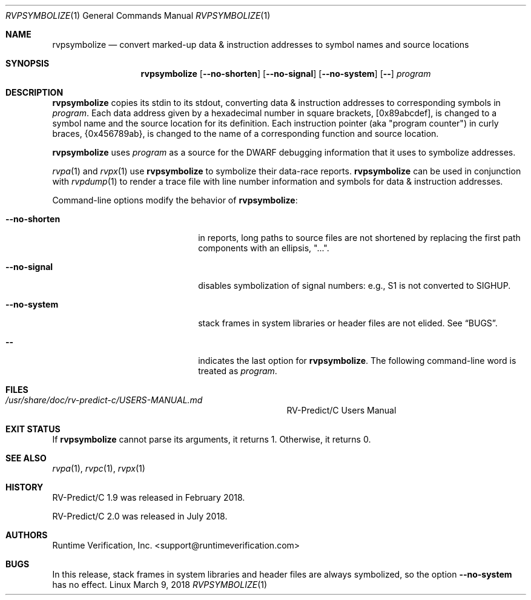 .Dd March 9, 2018
.Dt RVPSYMBOLIZE 1
.Os Linux
.Sh NAME
.Nm rvpsymbolize
.Nd convert marked-up data & instruction addresses to symbol names
and source locations
.Sh SYNOPSIS
.Nm 
.Op Fl Fl no-shorten
.Op Fl Fl no-signal
.Op Fl Fl no-system
.Op Fl -
.Ar program
.Sh DESCRIPTION
.Nm
copies its stdin to its stdout, converting data & instruction addresses to
corresponding symbols in
.Ar program .
Each data address given by a hexadecimal number in square brackets,
.Bq 0x89abcdef ,
is changed to a symbol name and the source location for its definition.
Each instruction pointer (aka "program counter") in curly braces,
.Brq 0x456789ab ,
is changed to the name of a corresponding function and source location.
.Pp
.Nm
uses
.Ar program
as a source for the DWARF debugging information that it uses to symbolize
addresses.
.Pp
.Xr rvpa 1
and
.Xr rvpx 1
use
.Nm
to symbolize their data-race reports.
.Nm
can be used in conjunction with
.Xr rvpdump 1
to render a trace file with line number information and symbols for
data & instruction addresses.
.Pp
Command-line options modify the behavior of
.Nm :
.Bl -tag -width "mmprompt-for-license"
.It Fl Fl no-shorten
in reports,
long paths to source files are not shortened by replacing the first 
path components with an ellipsis, "...".
.It Fl Fl no-signal
disables symbolization of signal numbers: e.g., S1 is not converted to
.Dv SIGHUP .
.It Fl Fl no-system
stack frames in system libraries or header files are not elided. 
See
.Sx BUGS .
.It Fl -
indicates the last option
for
.Nm .
The following command-line word is treated
as
.Ar program .
.El
.\" This next command is for sections 1, 6, 7 and 8 only.
.Sh FILES
.Bl -tag -width "/usr/share/examples/rv-predict-c/"
.It Pa /usr/share/doc/rv-predict-c/USERS-MANUAL.md
.Tn RV-Predict/C
Users Manual
.El
.Sh EXIT STATUS
If
.Nm
cannot parse its arguments, it returns 1.
Otherwise, it returns 0.
.Sh SEE ALSO
.Xr rvpa 1 ,
.Xr rvpc 1 ,
.Xr rvpx 1
.Sh HISTORY
.Tn RV-Predict/C
1.9 was released in February 2018.
.Pp
.Tn RV-Predict/C
2.0 was released in July 2018.
.Sh AUTHORS
.An "Runtime Verification, Inc." Aq support@runtimeverification.com
.Sh BUGS
In this release, stack frames in system libraries and header files are
always symbolized, so the option
.Fl Fl no-system
has no effect.
